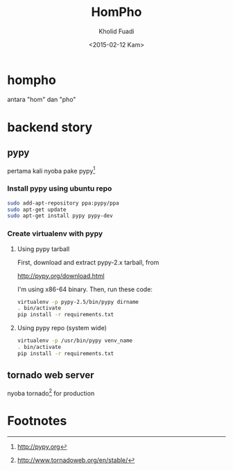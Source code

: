 #+TITLE: HomPho
#+AUTHOR: Kholid Fuadi
#+DATE: <2015-02-12 Kam>
#+STARTUP: indent


* hompho
antara "hom" dan "pho"
* backend story
** pypy
pertama kali nyoba pake pypy[fn:1]
*** Install pypy using ubuntu repo
#+BEGIN_SRC sh
  sudo add-apt-repository ppa:pypy/ppa
  sudo apt-get update
  sudo apt-get install pypy pypy-dev
#+END_SRC
*** Create virtualenv with pypy
**** Using pypy tarball
First, download and extract pypy-2.x tarball, from

[[http://pypy.org/download.html]]

I'm using x86-64 binary. Then, run these code:

#+BEGIN_SRC sh
  virtualenv -p pypy-2.5/bin/pypy dirname
  . bin/activate
  pip install -r requirements.txt
#+END_SRC
**** Using pypy repo (system wide)
#+BEGIN_SRC sh
  virtualenv -p /usr/bin/pypy venv_name
  . bin/activate
  pip install -r requirements.txt
#+END_SRC
** tornado web server
nyoba tornado[fn:2] for production

* Footnotes

[fn:1] http://pypy.org

[fn:2] http://www.tornadoweb.org/en/stable/



